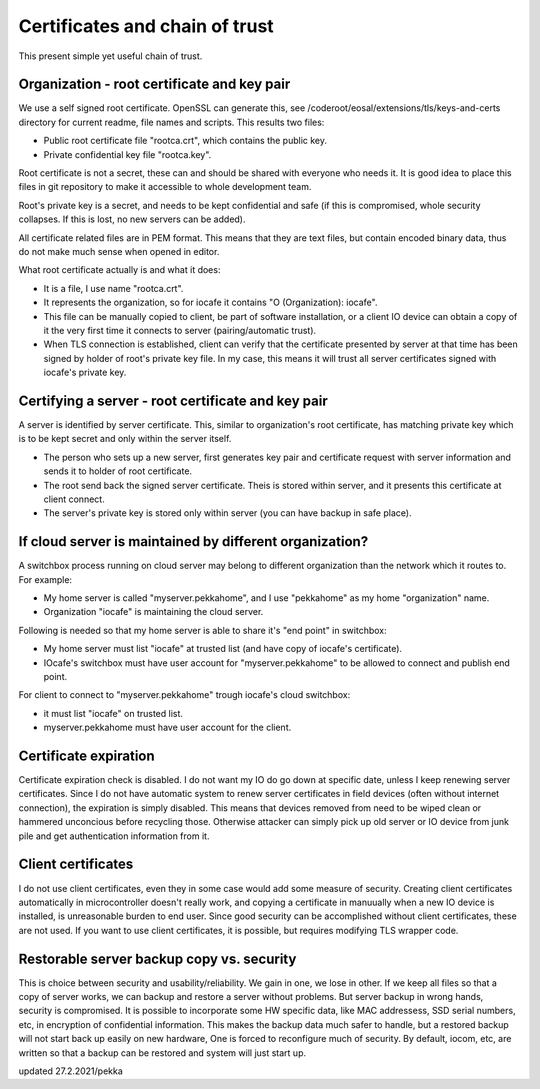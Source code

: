 Certificates and chain of trust
================================

This present simple yet useful chain of trust. 

Organization - root certificate and key pair
*********************************************

We use a self signed root certificate. OpenSSL can generate this, see /coderoot/eosal/extensions/tls/keys-and-certs directory for current readme, file names and scripts.
This results two files: 

* Public root certificate file "rootca.crt", which contains the public key.
* Private confidential key file "rootca.key".

Root certificate is not a secret, these can and should be shared with everyone who needs it.
It is good idea to place this files in git repository to make it accessible to whole development team.

Root's private key is a secret, and needs to be kept confidential and safe (if this is compromised, whole 
security collapses. If this is lost, no new servers can be added).

All certificate related files are in PEM format. This means that they are text files, but contain encoded
binary data, thus do not make much sense when opened in editor. 

What root certificate actually is and what it does: 

* It is a file, I use name "rootca.crt". 
* It represents the organization, so for iocafe it contains "O (Organization): iocafe". 
* This file can be manually copied to client, be part of software installation, or a client IO device can obtain a copy of it the very first time it connects to server (pairing/automatic trust). 
* When TLS connection is established, client can verify that the certificate presented by server at that time has been
  signed by holder of root's private key file. In my case, this means it will trust all server certificates signed 
  with iocafe's private key. 

Certifying a server - root certificate and key pair
****************************************************

A server is identified by server certificate. This, similar to organization's root certificate, has matching private
key which is to be kept secret and only within the server itself. 

* The person who sets up a new server, first generates key pair and certificate request with server information and sends it to holder of root certificate.
* The root send back the signed server certificate. Theis is stored within server, and it presents this certificate  at client connect.
* The server's private key is stored only within server (you can have backup in safe place). 

If cloud server is maintained by different organization?
************************************************************

A switchbox process running on cloud server may belong to different organization than the network
which it routes to. For example:

* My home server is called "myserver.pekkahome", and I use "pekkahome" as my home "organization" name.
* Organization "iocafe" is maintaining the cloud server.

Following is needed so that my home server is able to share it's "end point" in switchbox:

* My home server must list "iocafe" at trusted list (and have copy of iocafe's certificate).
* IOcafe's switchbox must have user account for "myserver.pekkahome" to be allowed to connect and publish end point.

For client to connect to "myserver.pekkahome" trough iocafe's cloud switchbox:

* it must list "iocafe" on trusted list.
* myserver.pekkahome must have user account for the client.

Certificate expiration 
***********************

Certificate expiration check is disabled. I do not want my IO do go down at specific date, unless I keep
renewing server certificates. Since I do not have automatic system to renew server certificates in field
devices (often without internet connection), the expiration is simply disabled. This means that devices
removed from need to be wiped clean or hammered unconcious before recycling those. Otherwise attacker 
can simply pick up old server or IO device from junk pile and get authentication information from it. 

Client certificates
***********************

I do not use client certificates, even they in some case would add some measure of security. 
Creating client certificates automatically in microcontroller doesn't really work, and copying a certificate in
manuually when a new IO device is installed, is unreasonable burden to end user. Since good security can be 
accomplished without client certificates, these are not used. If you want to use client certificates, it is
possible, but requires modifying TLS wrapper code. 


Restorable server backup copy vs. security
**************************************************

This is choice between security and usability/reliability. We gain in one, we lose in other. If we keep all files so that a copy of server works, we can backup and restore a server without problems. But server backup in wrong hands, security is compromised. It is possible to incorporate some HW specific data, like MAC addressess, SSD serial numbers, etc, in encryption of confidential information. This makes the backup data much safer to handle, but a restored backup will not start back up easily on new hardware,
One is forced to reconfigure much of security. By default, iocom, etc, are written so that a backup can be restored and system will just start up. 

updated 27.2.2021/pekka
